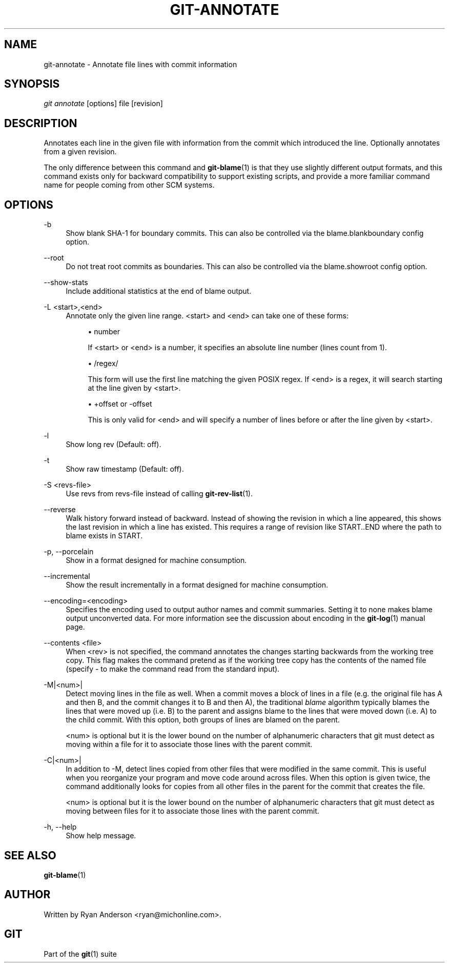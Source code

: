 .\"     Title: git-annotate
.\"    Author: 
.\" Generator: DocBook XSL Stylesheets v1.73.2 <http://docbook.sf.net/>
.\"      Date: 03/03/2009
.\"    Manual: Git Manual
.\"    Source: Git 1.6.2.rc2.22.g1d035
.\"
.TH "GIT\-ANNOTATE" "1" "03/03/2009" "Git 1\.6\.2\.rc2\.22\.g1d035" "Git Manual"
.\" disable hyphenation
.nh
.\" disable justification (adjust text to left margin only)
.ad l
.SH "NAME"
git-annotate - Annotate file lines with commit information
.SH "SYNOPSIS"
\fIgit annotate\fR [options] file [revision]
.SH "DESCRIPTION"
Annotates each line in the given file with information from the commit which introduced the line\. Optionally annotates from a given revision\.

The only difference between this command and \fBgit-blame\fR(1) is that they use slightly different output formats, and this command exists only for backward compatibility to support existing scripts, and provide a more familiar command name for people coming from other SCM systems\.
.SH "OPTIONS"
.PP
\-b
.RS 4
Show blank SHA\-1 for boundary commits\. This can also be controlled via the blame\.blankboundary config option\.
.RE
.PP
\-\-root
.RS 4
Do not treat root commits as boundaries\. This can also be controlled via the blame\.showroot config option\.
.RE
.PP
\-\-show\-stats
.RS 4
Include additional statistics at the end of blame output\.
.RE
.PP
\-L <start>,<end>
.RS 4
Annotate only the given line range\. <start> and <end> can take one of these forms:

.sp
.RS 4
\h'-04'\(bu\h'+03'number

If <start> or <end> is a number, it specifies an absolute line number (lines count from 1)\.
.RE
.sp
.RS 4
\h'-04'\(bu\h'+03'/regex/

This form will use the first line matching the given POSIX regex\. If <end> is a regex, it will search starting at the line given by <start>\.
.RE
.sp
.RS 4
\h'-04'\(bu\h'+03'+offset or \-offset

This is only valid for <end> and will specify a number of lines before or after the line given by <start>\.
.RE
.RE
.PP
\-l
.RS 4
Show long rev (Default: off)\.
.RE
.PP
\-t
.RS 4
Show raw timestamp (Default: off)\.
.RE
.PP
\-S <revs\-file>
.RS 4
Use revs from revs\-file instead of calling \fBgit-rev-list\fR(1)\.
.RE
.PP
\-\-reverse
.RS 4
Walk history forward instead of backward\. Instead of showing the revision in which a line appeared, this shows the last revision in which a line has existed\. This requires a range of revision like START\.\.END where the path to blame exists in START\.
.RE
.PP
\-p, \-\-porcelain
.RS 4
Show in a format designed for machine consumption\.
.RE
.PP
\-\-incremental
.RS 4
Show the result incrementally in a format designed for machine consumption\.
.RE
.PP
\-\-encoding=<encoding>
.RS 4
Specifies the encoding used to output author names and commit summaries\. Setting it to none makes blame output unconverted data\. For more information see the discussion about encoding in the \fBgit-log\fR(1) manual page\.
.RE
.PP
\-\-contents <file>
.RS 4
When <rev> is not specified, the command annotates the changes starting backwards from the working tree copy\. This flag makes the command pretend as if the working tree copy has the contents of the named file (specify \- to make the command read from the standard input)\.
.RE
.PP
\-M|<num>|
.RS 4
Detect moving lines in the file as well\. When a commit moves a block of lines in a file (e\.g\. the original file has A and then B, and the commit changes it to B and then A), the traditional \fIblame\fR algorithm typically blames the lines that were moved up (i\.e\. B) to the parent and assigns blame to the lines that were moved down (i\.e\. A) to the child commit\. With this option, both groups of lines are blamed on the parent\.

<num> is optional but it is the lower bound on the number of alphanumeric characters that git must detect as moving within a file for it to associate those lines with the parent commit\.
.RE
.PP
\-C|<num>|
.RS 4
In addition to \-M, detect lines copied from other files that were modified in the same commit\. This is useful when you reorganize your program and move code around across files\. When this option is given twice, the command additionally looks for copies from all other files in the parent for the commit that creates the file\.

<num> is optional but it is the lower bound on the number of alphanumeric characters that git must detect as moving between files for it to associate those lines with the parent commit\.
.RE
.PP
\-h, \-\-help
.RS 4
Show help message\.
.RE
.SH "SEE ALSO"
\fBgit-blame\fR(1)
.SH "AUTHOR"
Written by Ryan Anderson <ryan@michonline\.com>\.
.SH "GIT"
Part of the \fBgit\fR(1) suite

